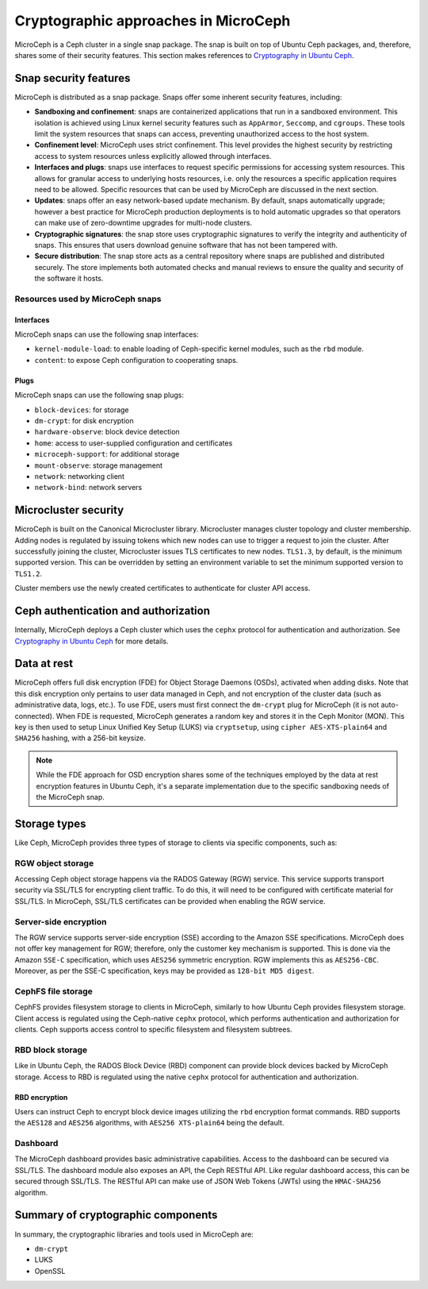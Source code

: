 Cryptographic approaches in MicroCeph
=======================================

MicroCeph is a Ceph cluster in a single snap package. The snap is built on top of Ubuntu Ceph packages,
and, therefore, shares some of their security features. This section makes references to `Cryptography in Ubuntu Ceph
<https://ubuntu.com/ceph/docs/cryptographic-technologies-in-charmed-ceph#p-151613-cryptography-in-ubuntu-ceph>`_.

Snap security features
----------------------

MicroCeph is distributed as a snap package. Snaps offer some inherent security features, including:

* **Sandboxing and confinement**: snaps are containerized applications that run in a sandboxed environment.
  This isolation is achieved using Linux kernel security features such as ``AppArmor``, ``Seccomp``, and ``cgroups``.
  These tools limit the system resources that snaps can access, preventing unauthorized access to the host system.

* **Confinement level**: MicroCeph uses strict confinement. This level provides the highest security by restricting
  access to system resources unless explicitly allowed through interfaces.

* **Interfaces and plugs**: snaps use interfaces to request specific permissions for accessing system resources.
  This allows for granular access to underlying hosts resources, i.e. only the resources a specific application
  requires need to be allowed. Specific resources that can be used by MicroCeph are discussed in the next section.

* **Updates**: snaps offer an easy network-based update mechanism. By default, snaps automatically upgrade;
  however a best practice for MicroCeph production deployments is to hold automatic upgrades so that operators
  can make use of zero-downtime upgrades for multi-node clusters.

* **Cryptographic signatures**: the snap store uses cryptographic signatures to verify the integrity and authenticity of snaps.
  This ensures that users download genuine software that has not been tampered with.

* **Secure distribution**: The snap store acts as a central repository where snaps are published and distributed securely.
  The store implements both automated checks and manual reviews to ensure the quality and security of the software it hosts.

Resources used by MicroCeph snaps
~~~~~~~~~~~~~~~~~~~~~~~~~~~~~~~~~

Interfaces
^^^^^^^^^^

MicroCeph snaps can use the following snap interfaces:

* ``kernel-module-load``: to enable loading of Ceph-specific kernel modules, such as the ``rbd`` module.  
* ``content``: to expose Ceph configuration to cooperating snaps.

Plugs
^^^^^

MicroCeph snaps can use the following snap plugs:

* ``block-devices``: for storage  
* ``dm-crypt``: for disk encryption  
* ``hardware-observe``: block device detection  
* ``home``: access to user-supplied configuration and certificates  
* ``microceph-support``: for additional storage  
* ``mount-observe``: storage management  
* ``network``: networking client  
* ``network-bind``: network servers

Microcluster security
---------------------

MicroCeph is built on the Canonical Microcluster library. Microcluster manages cluster topology and cluster membership.
Adding nodes is regulated by issuing tokens which new nodes can use to trigger a request to join the cluster.
After successfully joining the cluster, Microcluster issues TLS certificates to new nodes. ``TLS1.3``, by default, is the minimum
supported version. This can be overridden by setting an environment variable to set the minimum supported version to ``TLS1.2``.

Cluster members use the newly created certificates to authenticate for cluster API access.

Ceph authentication and authorization
-------------------------------------

Internally, MicroCeph deploys a Ceph cluster which uses the ``cephx`` protocol for authentication and
authorization. See `Cryptography in Ubuntu Ceph
<https://ubuntu.com/ceph/docs/cryptographic-technologies-in-charmed-ceph#p-151613-cryptography-in-ubuntu-ceph>`_ for more details.

Data at rest
------------

MicroCeph offers full disk encryption (FDE) for Object Storage Daemons (OSDs), activated when adding disks. Note that this disk encryption
only pertains to user data managed in Ceph, and not encryption of the cluster data (such as administrative data, 
logs, etc.).
To use FDE, users must first connect the ``dm-crypt`` plug for MicroCeph (it is not auto-connected).
When FDE is requested, MicroCeph generates a random key and stores it in the Ceph Monitor (MON). This key is then used to setup
Linux Unified Key Setup (LUKS) via ``cryptsetup``, using ``cipher AES-XTS-plain64`` and ``SHA256`` hashing, with a 256-bit keysize.

.. note::
    While the FDE approach for OSD encryption shares some of the techniques employed by the data at rest
    encryption features in Ubuntu Ceph, it's a separate implementation due to the specific sandboxing needs of the MicroCeph snap.

Storage types
-------------

Like Ceph, MicroCeph provides three types of storage to clients via specific components, such as:

RGW object storage
~~~~~~~~~~~~~~~~~~

Accessing Ceph object storage happens via the RADOS Gateway (RGW) service. This service supports transport security
via SSL/TLS for encrypting client traffic. To do this, it will need to be configured with certificate
material for SSL/TLS.
In MicroCeph, SSL/TLS certificates can be provided when enabling the RGW service.

Server-side encryption
~~~~~~~~~~~~~~~~~~~~~~

The RGW service supports server-side encryption (SSE) according to the Amazon SSE specifications.
MicroCeph does not offer key management for RGW; therefore, only the customer key mechanism is supported.
This is done via the Amazon ``SSE-C`` specification, which uses ``AES256`` symmetric encryption. RGW implements this as
``AES256-CBC``. Moreover, as per the SSE-C specification, keys may be provided as ``128-bit MD5 digest``.

CephFS file storage
~~~~~~~~~~~~~~~~~~~

CephFS provides filesystem storage to clients in MicroCeph, similarly to how Ubuntu Ceph provides filesystem storage.
Client access is regulated using the Ceph-native ``cephx`` protocol, which performs authentication and authorization for
clients. Ceph supports access control to specific filesystem and filesystem subtrees.

RBD block storage
~~~~~~~~~~~~~~~~~

Like in Ubuntu Ceph, the RADOS Block Device (RBD) component can provide block devices backed by MicroCeph storage.
Access to RBD is regulated using the native ``cephx`` protocol for authentication and authorization.

RBD encryption
^^^^^^^^^^^^^^

Users can instruct Ceph to encrypt block device images utilizing the ``rbd`` encryption format commands.
RBD supports the ``AES128`` and ``AES256`` algorithms, with ``AES256 XTS-plain64`` being the default.

Dashboard
~~~~~~~~~

The MicroCeph dashboard provides basic administrative capabilities. Access to the dashboard can be secured via SSL/TLS.
The dashboard module also exposes an API, the Ceph RESTful API. Like regular dashboard access, this can be secured
through SSL/TLS. The RESTful API can make use of JSON Web Tokens (JWTs) using the ``HMAC-SHA256`` algorithm.

Summary of cryptographic components
-----------------------------------

In summary, the cryptographic libraries and tools used in MicroCeph are:

* ``dm-crypt``
* LUKS  
* OpenSSL